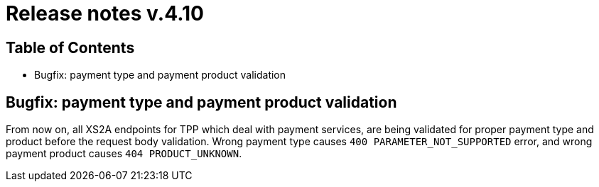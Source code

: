 = Release notes v.4.10

== Table of Contents

* Bugfix: payment type and payment product validation

== Bugfix: payment type and payment product validation

From now on, all XS2A endpoints for TPP which deal with payment services, are being validated for proper payment type
and product before the request body validation. Wrong payment type causes `400 PARAMETER_NOT_SUPPORTED` error, and
wrong payment product causes `404 PRODUCT_UNKNOWN`.
